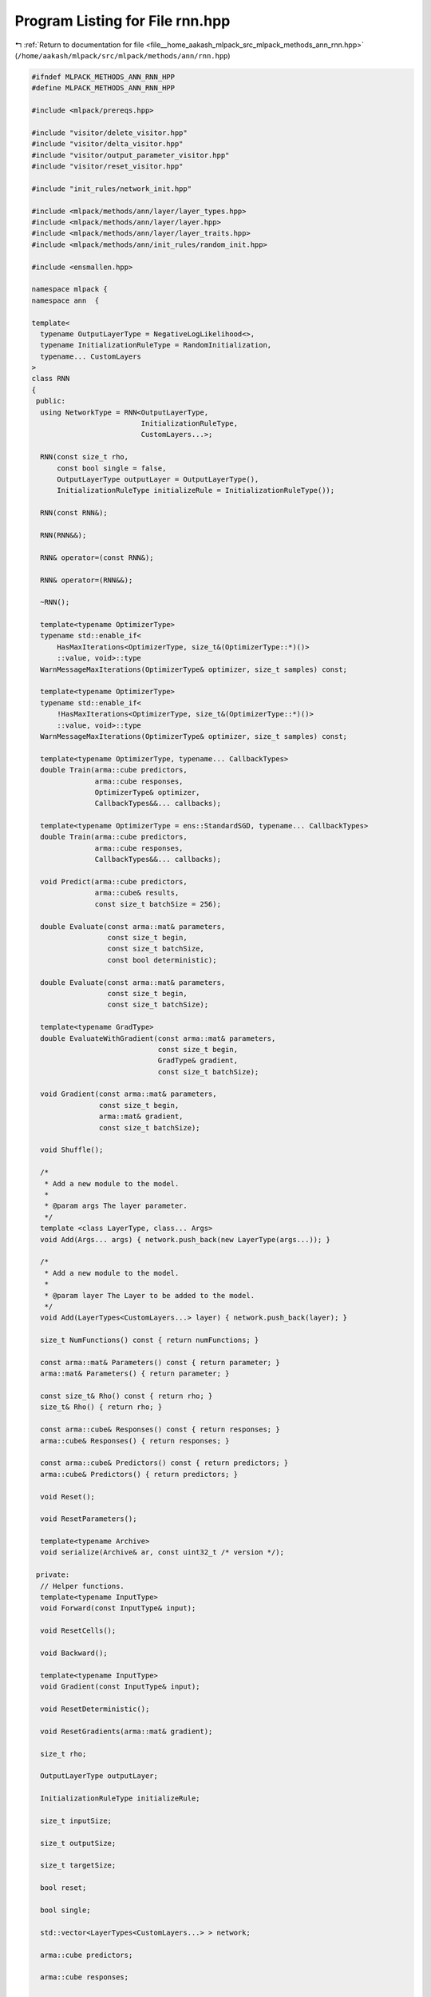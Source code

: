 
.. _program_listing_file__home_aakash_mlpack_src_mlpack_methods_ann_rnn.hpp:

Program Listing for File rnn.hpp
================================

|exhale_lsh| :ref:`Return to documentation for file <file__home_aakash_mlpack_src_mlpack_methods_ann_rnn.hpp>` (``/home/aakash/mlpack/src/mlpack/methods/ann/rnn.hpp``)

.. |exhale_lsh| unicode:: U+021B0 .. UPWARDS ARROW WITH TIP LEFTWARDS

.. code-block:: cpp

   
   #ifndef MLPACK_METHODS_ANN_RNN_HPP
   #define MLPACK_METHODS_ANN_RNN_HPP
   
   #include <mlpack/prereqs.hpp>
   
   #include "visitor/delete_visitor.hpp"
   #include "visitor/delta_visitor.hpp"
   #include "visitor/output_parameter_visitor.hpp"
   #include "visitor/reset_visitor.hpp"
   
   #include "init_rules/network_init.hpp"
   
   #include <mlpack/methods/ann/layer/layer_types.hpp>
   #include <mlpack/methods/ann/layer/layer.hpp>
   #include <mlpack/methods/ann/layer/layer_traits.hpp>
   #include <mlpack/methods/ann/init_rules/random_init.hpp>
   
   #include <ensmallen.hpp>
   
   namespace mlpack {
   namespace ann  {
   
   template<
     typename OutputLayerType = NegativeLogLikelihood<>,
     typename InitializationRuleType = RandomInitialization,
     typename... CustomLayers
   >
   class RNN
   {
    public:
     using NetworkType = RNN<OutputLayerType,
                             InitializationRuleType,
                             CustomLayers...>;
   
     RNN(const size_t rho,
         const bool single = false,
         OutputLayerType outputLayer = OutputLayerType(),
         InitializationRuleType initializeRule = InitializationRuleType());
   
     RNN(const RNN&);
   
     RNN(RNN&&);
   
     RNN& operator=(const RNN&);
   
     RNN& operator=(RNN&&);
   
     ~RNN();
   
     template<typename OptimizerType>
     typename std::enable_if<
         HasMaxIterations<OptimizerType, size_t&(OptimizerType::*)()>
         ::value, void>::type
     WarnMessageMaxIterations(OptimizerType& optimizer, size_t samples) const;
   
     template<typename OptimizerType>
     typename std::enable_if<
         !HasMaxIterations<OptimizerType, size_t&(OptimizerType::*)()>
         ::value, void>::type
     WarnMessageMaxIterations(OptimizerType& optimizer, size_t samples) const;
   
     template<typename OptimizerType, typename... CallbackTypes>
     double Train(arma::cube predictors,
                  arma::cube responses,
                  OptimizerType& optimizer,
                  CallbackTypes&&... callbacks);
   
     template<typename OptimizerType = ens::StandardSGD, typename... CallbackTypes>
     double Train(arma::cube predictors,
                  arma::cube responses,
                  CallbackTypes&&... callbacks);
   
     void Predict(arma::cube predictors,
                  arma::cube& results,
                  const size_t batchSize = 256);
   
     double Evaluate(const arma::mat& parameters,
                     const size_t begin,
                     const size_t batchSize,
                     const bool deterministic);
   
     double Evaluate(const arma::mat& parameters,
                     const size_t begin,
                     const size_t batchSize);
   
     template<typename GradType>
     double EvaluateWithGradient(const arma::mat& parameters,
                                 const size_t begin,
                                 GradType& gradient,
                                 const size_t batchSize);
   
     void Gradient(const arma::mat& parameters,
                   const size_t begin,
                   arma::mat& gradient,
                   const size_t batchSize);
   
     void Shuffle();
   
     /*
      * Add a new module to the model.
      *
      * @param args The layer parameter.
      */
     template <class LayerType, class... Args>
     void Add(Args... args) { network.push_back(new LayerType(args...)); }
   
     /*
      * Add a new module to the model.
      *
      * @param layer The Layer to be added to the model.
      */
     void Add(LayerTypes<CustomLayers...> layer) { network.push_back(layer); }
   
     size_t NumFunctions() const { return numFunctions; }
   
     const arma::mat& Parameters() const { return parameter; }
     arma::mat& Parameters() { return parameter; }
   
     const size_t& Rho() const { return rho; }
     size_t& Rho() { return rho; }
   
     const arma::cube& Responses() const { return responses; }
     arma::cube& Responses() { return responses; }
   
     const arma::cube& Predictors() const { return predictors; }
     arma::cube& Predictors() { return predictors; }
   
     void Reset();
   
     void ResetParameters();
   
     template<typename Archive>
     void serialize(Archive& ar, const uint32_t /* version */);
   
    private:
     // Helper functions.
     template<typename InputType>
     void Forward(const InputType& input);
   
     void ResetCells();
   
     void Backward();
   
     template<typename InputType>
     void Gradient(const InputType& input);
   
     void ResetDeterministic();
   
     void ResetGradients(arma::mat& gradient);
   
     size_t rho;
   
     OutputLayerType outputLayer;
   
     InitializationRuleType initializeRule;
   
     size_t inputSize;
   
     size_t outputSize;
   
     size_t targetSize;
   
     bool reset;
   
     bool single;
   
     std::vector<LayerTypes<CustomLayers...> > network;
   
     arma::cube predictors;
   
     arma::cube responses;
   
     arma::mat parameter;
   
     size_t numFunctions;
   
     arma::mat error;
   
     DeltaVisitor deltaVisitor;
   
     OutputParameterVisitor outputParameterVisitor;
   
     std::vector<arma::mat> moduleOutputParameter;
   
     WeightSizeVisitor weightSizeVisitor;
   
     CopyVisitor<CustomLayers...> copyVisitor;
   
     ResetVisitor resetVisitor;
   
     DeleteVisitor deleteVisitor;
   
     bool deterministic;
   
     arma::mat currentGradient;
   
     // The BRN class should have access to internal members.
     template<
       typename OutputLayerType1,
       typename MergeLayerType1,
       typename MergeOutputType1,
       typename InitializationRuleType1,
       typename... CustomLayers1
     >
     friend class BRNN;
   }; // class RNN
   
   } // namespace ann
   } // namespace mlpack
   
   // Include implementation.
   #include "rnn_impl.hpp"
   
   #endif
